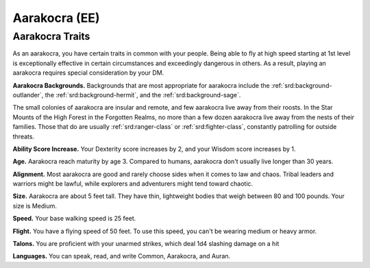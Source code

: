 
.. _srd:race-aarakocra:

Aarakocra (EE)
--------------

Aarakocra Traits
^^^^^^^^^^^^^^^^

As an aarakocra, you have certain traits in common
with your people. Being able to fly at high speed
starting at 1st level is exceptionally effective in certain
circumstances and exceedingly dangerous in others.
As a result, playing an aarakocra requires special
consideration by your DM.

**Aarakocra Backgrounds.** Backgrounds that are most appropriate for aarakocra include
the :ref:`srd:background-outlander`, the :ref:`srd:background-hermit`, and the
:ref:`srd:background-sage`.

The small colonies of aarakocra are insular and remote,
and few aarakocra live away from their roosts. In the Star
Mounts of the High Forest in the Forgotten Realms, no
more than a few dozen aarakocra live away from the nests of
their families. Those that do are usually :ref:`srd:ranger-class`
or :ref:`srd:fighter-class`, constantly patrolling for outside threats.

**Ability Score Increase.** Your Dexterity score increases by 2,
and your Wisdom score increases by 1.

**Age.** Aarakocra reach maturity by age 3. Compared to humans, aarakocra
don't usually live longer than 30 years. 

**Alignment.** Most aarakocra are good and rarely
choose sides when it comes to law and chaos. Tribal
leaders and warriors might be lawful, while explorers
and adventurers might tend toward chaotic.

**Size.** Aarakocra are about 5 feet tall. They have thin,
lightweight bodies that weigh between 80 and 100
pounds. Your size is Medium.

**Speed.** Your base walking speed is 25 feet.

**Flight.** You have a flying speed of 50 feet. To use this
speed, you can't be wearing medium or heavy armor.

**Talons.** You are proficient with your unarmed strikes,
which deal 1d4 slashing damage on a hit

**Languages.** You can speak, read, and write Common,
Aarakocra, and Auran.